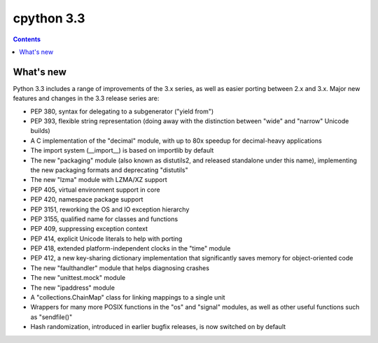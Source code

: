 ﻿

.. index::
   pair: python ; 3.3


.. _cpython_3_3:

================
cpython 3.3
================

.. seealso::

   - http://www.python.org/download/releases/3.3.0/
   - http://docs.python.org/3.3/whatsnew/3.3.html


.. contents::
   :depth: 3

What's new
==========


Python 3.3 includes a range of improvements of the 3.x series, as well
as easier porting between 2.x and 3.x.  Major new features and changes
in the 3.3 release series are:

* PEP 380, syntax for delegating to a subgenerator ("yield from")
* PEP 393, flexible string representation (doing away with the
  distinction between "wide" and "narrow" Unicode builds)
* A C implementation of the "decimal" module, with up to 80x speedup
  for decimal-heavy applications
* The import system (__import__) is based on importlib by default
* The new "packaging" module (also known as distutils2, and released
  standalone under this name), implementing the new packaging formats
  and deprecating "distutils"
* The new "lzma" module with LZMA/XZ support
* PEP 405, virtual environment support in core
* PEP 420, namespace package support
* PEP 3151, reworking the OS and IO exception hierarchy
* PEP 3155, qualified name for classes and functions
* PEP 409, suppressing exception context
* PEP 414, explicit Unicode literals to help with porting
* PEP 418, extended platform-independent clocks in the "time" module
* PEP 412, a new key-sharing dictionary implementation that
  significantly saves memory for object-oriented code
* The new "faulthandler" module that helps diagnosing crashes
* The new "unittest.mock" module
* The new "ipaddress" module
* A "collections.ChainMap" class for linking mappings to a single unit
* Wrappers for many more POSIX functions in the "os" and "signal"
  modules, as well as other useful functions such as "sendfile()"
* Hash randomization, introduced in earlier bugfix releases, is now
  switched on by default





